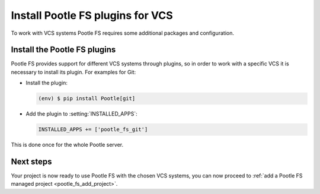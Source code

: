.. _pootle_fs_install_plugins:

Install Pootle FS plugins for VCS
=================================

To work with VCS systems Pootle FS requires some additional packages and
configuration.


Install the Pootle FS plugins
-----------------------------

Pootle FS provides support for different VCS systems through plugins, so in
order to work with a specific VCS it is necessary to install its plugin.  For
examples for Git:

- Install the plugin:

  .. code-block:: console

    (env) $ pip install Pootle[git]


- Add the plugin to :setting:`INSTALLED_APPS`:

  .. code-block:: python

    INSTALLED_APPS += ['pootle_fs_git']


This is done once for the whole Pootle server.


Next steps
----------

Your project is now ready to use Pootle FS with the chosen VCS systems, you can
now proceed to :ref:`add a Pootle FS managed project <pootle_fs_add_project>`.
